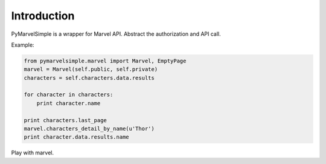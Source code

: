 Introduction
============
PyMarvelSimple is a wrapper for Marvel API. Abstract the authorization and API
call.

Example:

.. code-block:: python

    from pymarvelsimple.marvel import Marvel, EmptyPage
    marvel = Marvel(self.public, self.private)
    characters = self.characters.data.results

    for character in characters:
        print character.name

    print characters.last_page
    marvel.characters_detail_by_name(u'Thor')
    print character.data.results.name

Play with marvel.
